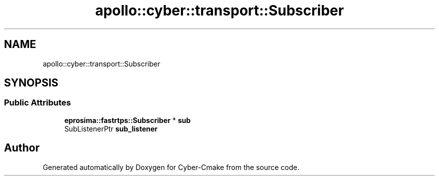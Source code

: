 .TH "apollo::cyber::transport::Subscriber" 3 "Sun Sep 3 2023" "Version 8.0" "Cyber-Cmake" \" -*- nroff -*-
.ad l
.nh
.SH NAME
apollo::cyber::transport::Subscriber
.SH SYNOPSIS
.br
.PP
.SS "Public Attributes"

.in +1c
.ti -1c
.RI "\fBeprosima::fastrtps::Subscriber\fP * \fBsub\fP"
.br
.ti -1c
.RI "SubListenerPtr \fBsub_listener\fP"
.br
.in -1c

.SH "Author"
.PP 
Generated automatically by Doxygen for Cyber-Cmake from the source code\&.
